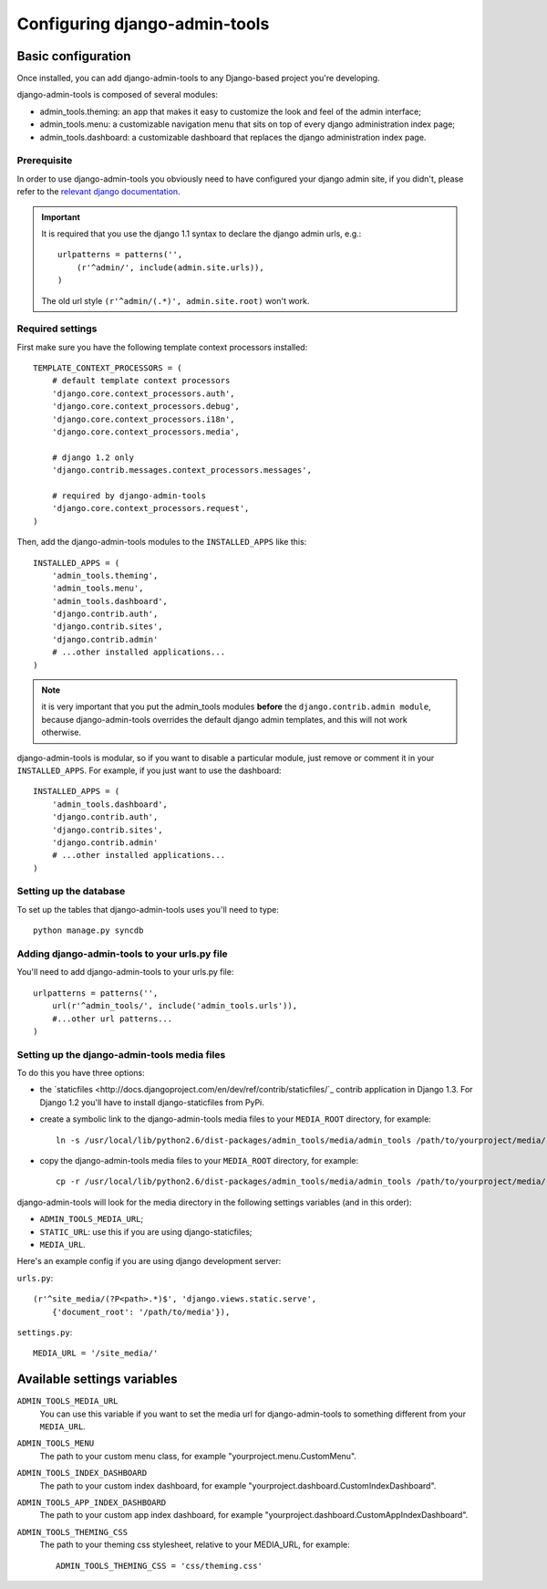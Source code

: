 .. _configuration:

Configuring django-admin-tools
==============================

Basic configuration
-------------------

Once installed, you can add django-admin-tools to any Django-based
project you're developing.

django-admin-tools is composed of several modules:

* admin_tools.theming: an app that makes it easy to customize the look
  and feel of the admin interface;

* admin_tools.menu: a customizable navigation menu that sits on top of
  every django administration index page;

* admin_tools.dashboard: a customizable dashboard that replaces the django
  administration index page.

Prerequisite
~~~~~~~~~~~~

In order to use django-admin-tools you obviously need to have configured
your django admin site, if you didn't, please refer to the
`relevant django documentation <http://docs.djangoproject.com/en/1.1/intro/tutorial02/#activate-the-admin-site>`_.

.. important::
    It is required that you use the django 1.1 syntax to declare the
    django admin urls, e.g.::

        urlpatterns = patterns('',
            (r'^admin/', include(admin.site.urls)),
        )

    The old url style ``(r'^admin/(.*)', admin.site.root)`` won't work.

Required settings
~~~~~~~~~~~~~~~~~

First make sure you have the following template context processors
installed::

    TEMPLATE_CONTEXT_PROCESSORS = (
        # default template context processors
        'django.core.context_processors.auth',
        'django.core.context_processors.debug',
        'django.core.context_processors.i18n',
        'django.core.context_processors.media',

        # django 1.2 only
        'django.contrib.messages.context_processors.messages',

        # required by django-admin-tools
        'django.core.context_processors.request',
    )

Then, add the django-admin-tools modules to the ``INSTALLED_APPS`` like
this::

    INSTALLED_APPS = (
        'admin_tools.theming',
        'admin_tools.menu',
        'admin_tools.dashboard',
        'django.contrib.auth',
        'django.contrib.sites',
        'django.contrib.admin'
        # ...other installed applications...
    )

.. note::
    it is very important that you put the admin_tools modules **before**
    the ``django.contrib.admin module``, because django-admin-tools
    overrides the default django admin templates, and this will not work
    otherwise.

django-admin-tools is modular, so if you want to disable a particular
module, just remove or comment it in your ``INSTALLED_APPS``.
For example, if you just want to use the dashboard::

    INSTALLED_APPS = (
        'admin_tools.dashboard',
        'django.contrib.auth',
        'django.contrib.sites',
        'django.contrib.admin'
        # ...other installed applications...
    )

Setting up the database
~~~~~~~~~~~~~~~~~~~~~~~

To set up the tables that django-admin-tools uses you'll need to type::

    python manage.py syncdb

Adding django-admin-tools to your urls.py file
~~~~~~~~~~~~~~~~~~~~~~~~~~~~~~~~~~~~~~~~~~~~~~

You'll need to add django-admin-tools to your urls.py file::

    urlpatterns = patterns('',
        url(r'^admin_tools/', include('admin_tools.urls')),
        #...other url patterns...
    )

Setting up the django-admin-tools media files
~~~~~~~~~~~~~~~~~~~~~~~~~~~~~~~~~~~~~~~~~~~~~

To do this you have three options:

* the `staticfiles <http://docs.djangoproject.com/en/dev/ref/contrib/staticfiles/`_
  contrib application in Django 1.3. For Django 1.2 you'll have to install
  django-staticfiles from PyPi.

* create a symbolic link to the django-admin-tools media files to your
  ``MEDIA_ROOT`` directory, for example::

      ln -s /usr/local/lib/python2.6/dist-packages/admin_tools/media/admin_tools /path/to/yourproject/media/

* copy the django-admin-tools media files to your ``MEDIA_ROOT`` directory,
  for example::

      cp -r /usr/local/lib/python2.6/dist-packages/admin_tools/media/admin_tools /path/to/yourproject/media/

django-admin-tools will look for the media directory in the following
settings variables (and in this order):

* ``ADMIN_TOOLS_MEDIA_URL``;
* ``STATIC_URL``: use this if you are using django-staticfiles;
* ``MEDIA_URL``.


Here's an example config if you are using django development server:

``urls.py``::

    (r'^site_media/(?P<path>.*)$', 'django.views.static.serve',
        {'document_root': '/path/to/media'}),

``settings.py``::

    MEDIA_URL = '/site_media/'


Available settings variables
----------------------------

``ADMIN_TOOLS_MEDIA_URL``
    You can use this variable if you want to set the media url for
    django-admin-tools to something different from your ``MEDIA_URL``.

``ADMIN_TOOLS_MENU``
    The path to your custom menu class, for example
    "yourproject.menu.CustomMenu".

``ADMIN_TOOLS_INDEX_DASHBOARD``
    The path to your custom index dashboard, for example
    "yourproject.dashboard.CustomIndexDashboard".

``ADMIN_TOOLS_APP_INDEX_DASHBOARD``
    The path to your custom app index dashboard, for example
    "yourproject.dashboard.CustomAppIndexDashboard".

``ADMIN_TOOLS_THEMING_CSS``
    The path to your theming css stylesheet, relative to your MEDIA_URL,
    for example::

        ADMIN_TOOLS_THEMING_CSS = 'css/theming.css'

